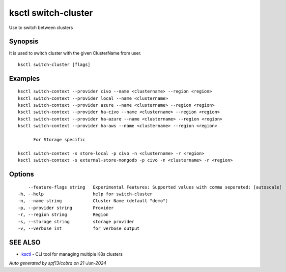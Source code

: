 .. _ksctl_switch-cluster:

ksctl switch-cluster
--------------------

Use to switch between clusters

Synopsis
~~~~~~~~


It is used to switch cluster with the given ClusterName from user.

::

  ksctl switch-cluster [flags]

Examples
~~~~~~~~

::


  ksctl switch-context --provider civo --name <clustername> --region <region>
  ksctl switch-context --provider local --name <clustername>
  ksctl switch-context --provider azure --name <clustername> --region <region>
  ksctl switch-context --provider ha-civo --name <clustername> --region <region>
  ksctl switch-context --provider ha-azure --name <clustername> --region <region>
  ksctl switch-context --provider ha-aws --name <clustername> --region <region>

  	For Storage specific

  ksctl switch-context -s store-local -p civo -n <clustername> -r <region>
  ksctl switch-context -s external-store-mongodb -p civo -n <clustername> -r <region>


Options
~~~~~~~

::

      --feature-flags string   Experimental Features: Supported values with comma seperated: [autoscale]
  -h, --help                   help for switch-cluster
  -n, --name string            Cluster Name (default "demo")
  -p, --provider string        Provider
  -r, --region string          Region
  -s, --storage string         storage provider
  -v, --verbose int            for verbose output

SEE ALSO
~~~~~~~~

* `ksctl <ksctl.rst>`_ 	 - CLI tool for managing multiple K8s clusters

*Auto generated by spf13/cobra on 21-Jun-2024*
